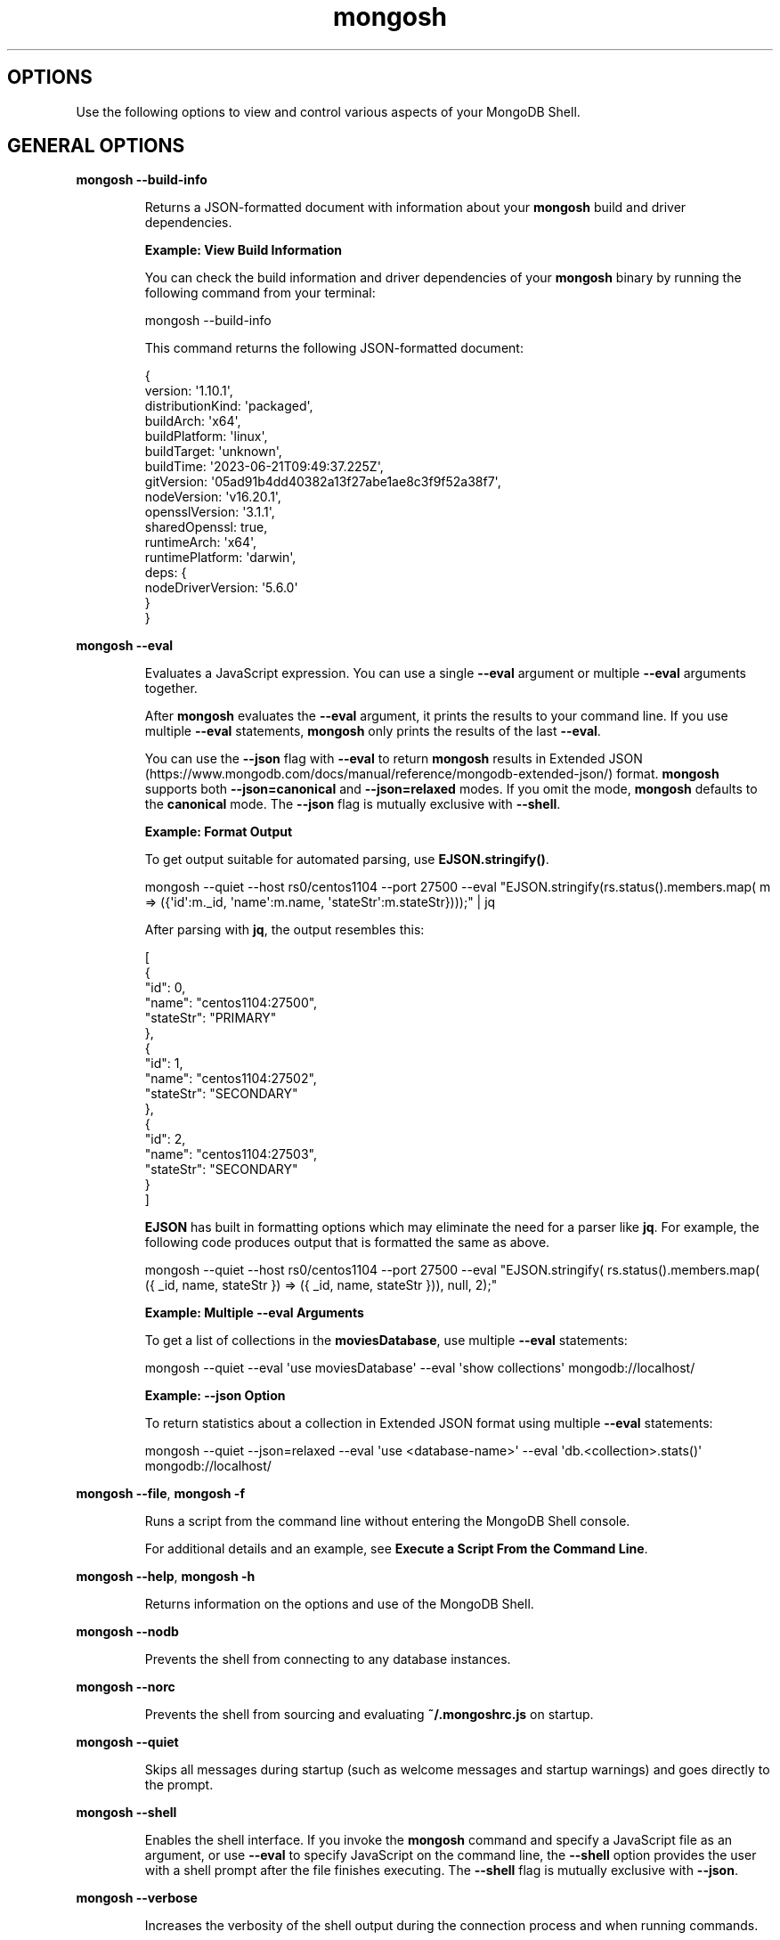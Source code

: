.TH mongosh 1
.SH OPTIONS
Use the following options to view and control various aspects of your
MongoDB Shell\&.
.SH GENERAL OPTIONS
.PP
\fBmongosh \-\-build\-info\f1
.RS
.PP
Returns a JSON\-formatted document with information about
your \fBmongosh\f1\f1 build and driver dependencies.
.PP
\fBExample: View Build Information\f1
.PP
You can check the build information and driver dependencies of your
\fBmongosh\f1\f1 binary by running the following command
from your terminal:
.PP
.EX
  mongosh \-\-build\-info
.EE
.PP
This command returns the following JSON\-formatted document:
.PP
.EX
  {
    version: \(aq1.10.1\(aq,
    distributionKind: \(aqpackaged\(aq,
    buildArch: \(aqx64\(aq,
    buildPlatform: \(aqlinux\(aq,
    buildTarget: \(aqunknown\(aq,
    buildTime: \(aq2023\-06\-21T09:49:37.225Z\(aq,
    gitVersion: \(aq05ad91b4dd40382a13f27abe1ae8c3f9f52a38f7\(aq,
    nodeVersion: \(aqv16.20.1\(aq,
    opensslVersion: \(aq3.1.1\(aq,
    sharedOpenssl: true,
    runtimeArch: \(aqx64\(aq,
    runtimePlatform: \(aqdarwin\(aq,
    deps: {
       nodeDriverVersion: \(aq5.6.0\(aq
     }
  }
.EE
.RE
.PP
\fBmongosh \-\-eval\f1
.RS
.PP
Evaluates a JavaScript expression. You can use a single \fB\-\-eval\f1
argument or multiple \fB\-\-eval\f1 arguments together.
.PP
After \fBmongosh\f1 evaluates the \fB\-\-eval\f1 argument, it prints the
results to your command line. If you use multiple \fB\-\-eval\f1
statements, \fBmongosh\f1 only prints the results of the last
\fB\-\-eval\f1\&.
.PP
You can use the \fB\-\-json\f1 flag with \fB\-\-eval\f1 to return
\fBmongosh\f1 results in Extended JSON (https://www.mongodb.com/docs/manual/reference/mongodb\-extended\-json/) format. \fBmongosh\f1
supports both \fB\-\-json=canonical\f1 and \fB\-\-json=relaxed\f1 modes. If
you omit the mode, \fBmongosh\f1 defaults to the \fBcanonical\f1
mode. The \fB\-\-json\f1 flag is mutually exclusive with \fB\-\-shell\f1\&.
.PP
\fBExample: Format Output\f1
.PP
To get output suitable for automated parsing, use
\fBEJSON.stringify()\f1\&.
.PP
.EX
  mongosh \-\-quiet  \-\-host rs0/centos1104 \-\-port 27500 \
          \-\-eval "EJSON.stringify(rs.status().members.map( \
            m => ({\(aqid\(aq:m._id, \(aqname\(aq:m.name, \(aqstateStr\(aq:m.stateStr})));" \
  | jq
.EE
.PP
After parsing with \fBjq\f1, the output resembles this:
.PP
.EX
  [
    {
       "id": 0,
       "name": "centos1104:27500",
       "stateStr": "PRIMARY"
    },
    {
       "id": 1,
       "name": "centos1104:27502",
       "stateStr": "SECONDARY"
    },
    {
       "id": 2,
       "name": "centos1104:27503",
       "stateStr": "SECONDARY"
    }
  ]
.EE
.PP
\fBEJSON\f1 has built in formatting options which may eliminate the
need for a parser like \fBjq\f1\&. For example, the following code
produces output that is formatted the same as above.
.PP
.EX
  mongosh \-\-quiet  \-\-host rs0/centos1104 \-\-port 27500 \
          \-\-eval "EJSON.stringify( rs.status().members.map( \
            ({ _id, name, stateStr }) => ({ _id, name, stateStr })), null, 2);"
.EE
.PP
\fBExample: Multiple \-\-eval Arguments\f1
.PP
To get a list of collections in the \fBmoviesDatabase\f1, use multiple
\fB\-\-eval\f1 statements:
.PP
.EX
  mongosh \-\-quiet \
          \-\-eval \(aquse moviesDatabase\(aq \
          \-\-eval \(aqshow collections\(aq \
          mongodb://localhost/
.EE
.PP
\fBExample: \-\-json Option\f1
.PP
To return statistics about a collection in Extended JSON format using
multiple \fB\-\-eval\f1 statements:
.PP
.EX
  mongosh \-\-quiet \-\-json=relaxed \
          \-\-eval \(aquse <database\-name>\(aq \
          \-\-eval \(aqdb.<collection>.stats()\(aq \
          mongodb://localhost/
.EE
.RE
.PP
\fBmongosh \-\-file\f1, \fBmongosh \-f\f1
.RS
.PP
Runs a script from the command line without entering the
MongoDB Shell console.
.PP
For additional details and an example, see
\fBExecute a Script From the Command Line\f1\&.
.RE
.PP
\fBmongosh \-\-help\f1, \fBmongosh \-h\f1
.RS
.PP
Returns information on the options and use of the MongoDB Shell\&.
.RE
.PP
\fBmongosh \-\-nodb\f1
.RS
.PP
Prevents the shell from connecting to any database instances.
.RE
.PP
\fBmongosh \-\-norc\f1
.RS
.PP
Prevents the shell from sourcing and evaluating \fB~/.mongoshrc.js\f1
on startup.
.RE
.PP
\fBmongosh \-\-quiet\f1
.RS
.PP
Skips all messages during startup (such as welcome messages and startup
warnings) and goes directly to the prompt.
.RE
.PP
\fBmongosh \-\-shell\f1
.RS
.PP
Enables the shell interface. If you invoke the \fBmongosh\f1\f1
command and specify a JavaScript file as an argument, or use
\fB\-\-eval\f1\f1 to specify JavaScript on the command line,
the \fB\-\-shell\f1\f1 option provides the user with a shell
prompt after the file finishes executing. The \fB\-\-shell\f1 flag is
mutually exclusive with \fB\-\-json\f1\&.
.RE
.PP
\fBmongosh \-\-verbose\f1
.RS
.PP
Increases the verbosity of the shell output during the connection
process and when running commands.
.RE
.PP
\fBmongosh \-\-version\f1
.RS
.PP
Returns the MongoDB Shell release number.
.RE
.SH STABLE API OPTIONS
.PP
\fBmongosh \-\-apiVersion\f1
.RS
.PP
Specifies the \fBapiVersion\f1\&. \fB"1"\f1 is
currently the only supported value.
.RE
.PP
\fBmongosh \-\-apiStrict\f1
.RS
.PP
Specifies that the server will respond with \fBAPIStrictError\f1 if your application uses a command or behavior
outside of the \fBStable API\f1\&.
.PP
If you specify \fB\-\-apiStrict\f1\f1, you must also specify
\fB\-\-apiVersion\f1\f1\&.
.RE
.PP
\fBmongosh \-\-apiDeprecationErrors\f1
.RS
.PP
Specifies that the server will respond with \fBAPIDeprecationError\f1 if your application uses a command or behavior
that is deprecated in the specified \fBapiVersion\f1\&.
.PP
If you specify \fB\-\-apiDeprecationErrors\f1\f1, you must also
specify \fB\-\-apiVersion\f1\f1\&.
.RE
.SH CONNECTION OPTIONS
.PP
\fBmongosh \-\-host\f1
.RS
.PP
Specifies the name of the host machine where the
\fBmongod\f1\f1 or \fBmongos\f1\f1 is running. If this is
not specified, the MongoDB Shell attempts to connect to a MongoDB
process running on the localhost.
.PP
\fBTo connect to a replica set,\f1
.RS
.PP
Specify the \fBreplica set name\f1\f1
and a seed list of set members. Use the following form:
.PP
.EX
  <replSetName>/<hostname1><:port>,<hostname2><:port>,<...>
.EE
.RE
.PP
\fBFor TLS/SSL connections (\-\-tls\fB\f1),\f1
.RS
.PP
The MongoDB Shell verifies that the hostname
(specified in the \fB\-\-host\f1\f1 option or the
connection string) matches the \fBSAN\f1 (or, if \fBSAN\f1 is not
present, the \fBCN\f1) in the certificate presented by the
\fBmongod\f1\f1 or \fBmongos\f1\f1\&. If \fBSAN\f1 is
present, the MongoDB Shell does not match against the \fBCN\f1\&. If
the hostname does not match the \fBSAN\f1 (or \fBCN\f1), the
MongoDB Shell shell fails to connect.
.RE
.PP
\fBFor DNS seedlist connections (https://www.mongodb.com/docs/manual/reference/connection\-string/#dns\-seedlist\-connection\-format/),\f1
.RS
.PP
Specify the connection protocol as \fBmongodb+srv\f1, followed by
the DNS SRV hostname record and any options. The \fBauthSource\f1
and \fBreplicaSet\f1 options, if included in the connection string,
overrides any corresponding DNS\-configured options set in the
TXT record. Use of the \fBmongodb+srv:\f1 connection string
implicitly enables TLS (Transport Layer Security) / SSL (Secure Sockets Layer) (normally set with \fBtls=true\f1) for
the client connection. The TLS (Transport Layer Security) option can be turned off by
setting \fBtls=false\f1 in the query string.
.PP
.EX
  mongodb+srv://server.example.com/?connectionTimeoutMS=3000
.EE
.RE
.RE
.PP
\fBmongosh \-\-port\f1
.RS
.PP
Specifies the port where the \fBmongod\f1\f1 or
\fBmongos\f1\f1 instance is listening. If
\fB\-\-port\f1\f1 is not
specified, the MongoDB Shell attempts to connect to port \fB27017\f1\&.
.RE
.SS TLS OPTIONS
.PP
\fBmongosh \-\-tls\f1
.RS
.PP
Enables connection to a \fBmongod\f1\f1 or
\fBmongos\f1\f1 that has TLS (Transport Layer Security) / SSL (Secure Sockets Layer) support enabled.
.PP
To learn more about TLS/SSL and MongoDB, see:
.RS
.IP \(bu 2
Configure mongod and mongos for TLS/SSL (https://www.mongodb.com/docs/manual/tutorial/configure\-ssl/)
.IP \(bu 2
TLS/SSL Configuration for Clients (https://www.mongodb.com/docs/manual/tutorial/configure\-ssl\-clients/)
.RE
.RE
.PP
\fBmongosh \-\-tlsCertificateKeyFile\f1
.RS
.PP
Specifies the \&.pem file that contains both the TLS (Transport Layer Security) / SSL (Secure Sockets Layer)
certificate and key for \fBmongosh\f1\&. Specify the
file name of the \&.pem file using relative or absolute paths.
.PP
This option is required when using the \fB\-\-tls\f1\f1 option to connect to
a \fBmongod\f1\f1 or \fBmongos\f1\f1 instance that
requires \fBclient certificates\f1\&. That is, the
MongoDB Shell presents this certificate to the server.
.PP
Starting in version 4.4, \fBmongod\f1\f1 / \fBmongos\f1\f1
logs a warning on connection if the presented X.509 certificate expires
within \fB30\f1 days of the \fBmongod/mongos\f1 host system time.
.PP
To learn more about TLS/SSL and MongoDB, see:
.RS
.IP \(bu 2
Configure mongod and mongos for TLS/SSL (https://www.mongodb.com/docs/manual/tutorial/configure\-ssl/)
.IP \(bu 2
TLS/SSL Configuration for Clients (https://www.mongodb.com/docs/manual/tutorial/configure\-ssl\-clients/)
.RE
.RE
.PP
\fBmongosh \-\-tlsCertificateKeyFilePassword\f1
.RS
.PP
Specifies the password to de\-crypt the certificate\-key file (i.e.
\fB\-\-tlsCertificateKeyFile\f1\f1).
.PP
Use the
\fB\-\-tlsCertificateKeyFilePassword\f1\f1 option only if the
certificate\-key file is encrypted. In all cases, the MongoDB Shell
redacts the password from all logging and reporting output.
.PP
If the private key in the PEM file is encrypted and you do not
specify the
\fB\-\-tlsCertificateKeyFilePassword\f1\f1 option; the MongoDB Shell prompts
for a passphrase.
.PP
See \fBTLS/SSL Certificate Passphrase\f1\&.
.PP
To learn more about TLS/SSL and MongoDB, see:
.RS
.IP \(bu 2
Configure mongod and mongos for TLS/SSL (https://www.mongodb.com/docs/manual/tutorial/configure\-ssl/)
.IP \(bu 2
TLS/SSL Configuration for Clients (https://www.mongodb.com/docs/manual/tutorial/configure\-ssl\-clients/)
.RE
.RE
.PP
\fBmongosh \-\-tlsCAFile\f1
.RS
.PP
Specifies the \&.pem file that contains the root certificate
chain from the Certificate Authority. This file is used to validate
the certificate presented by the
\fBmongod\f1\f1 / \fBmongos\f1\f1 instance.
.PP
Specify the file name of the \&.pem file using relative or
absolute paths.
.PP
To learn more about TLS/SSL and MongoDB, see:
.RS
.IP \(bu 2
Configure mongod and mongos for TLS/SSL (https://www.mongodb.com/docs/manual/tutorial/configure\-ssl/)
.IP \(bu 2
TLS/SSL Configuration for Clients (https://www.mongodb.com/docs/manual/tutorial/configure\-ssl\-clients/)
.RE
.RE
.PP
\fBmongosh \-\-tlsCRLFile\f1
.RS
.PP
Specifies the \&.pem file that contains the Certificate
Revocation List. Specify the file name of the \&.pem file
using relative or absolute paths.
.PP
To learn more about TLS/SSL and MongoDB, see:
.RS
.IP \(bu 2
Configure mongod and mongos for TLS/SSL (https://www.mongodb.com/docs/manual/tutorial/configure\-ssl/)
.IP \(bu 2
TLS/SSL Configuration for Clients (https://www.mongodb.com/docs/manual/tutorial/configure\-ssl\-clients/)
.RE
.RE
.PP
\fBmongosh \-\-tlsAllowInvalidHostnames\f1
.RS
.PP
Disables the validation of the hostnames in the certificate presented
by the \fBmongod\f1\f1 / \fBmongos\f1\f1 instance. Allows
the MongoDB Shell to connect to MongoDB instances even if the hostname
in the server certificates do not match the server\(aqs host.
.PP
To learn more about TLS/SSL and MongoDB, see:
.RS
.IP \(bu 2
Configure mongod and mongos for TLS/SSL (https://www.mongodb.com/docs/manual/tutorial/configure\-ssl/)
.IP \(bu 2
TLS/SSL Configuration for Clients (https://www.mongodb.com/docs/manual/tutorial/configure\-ssl\-clients/)
.RE
.RE
.PP
\fBmongosh \-\-tlsAllowInvalidCertificates\f1
.RS
.PP
Bypasses the validation checks for the certificates presented by the
\fBmongod\f1\f1 / \fBmongos\f1\f1 instance and allows
connections to servers that present invalid certificates.
.PP
Starting in MongoDB 4.0, if you specify
\fB\-\-tlsAllowInvalidCertificates\f1\f1 when using x.509
authentication, an invalid certificate is only sufficient to
establish a TLS (Transport Layer Security) / SSL (Secure Sockets Layer) connection but is \fIinsufficient\f1 for
authentication.
.PP
Although available, avoid using the
\fB\-\-tlsAllowInvalidCertificates\f1\f1 option if possible. If the
use of \fB\-\-tlsAllowInvalidCertificates\f1\f1 is necessary, only
use the option on systems where intrusion is not possible.
.PP
If the MongoDB Shell shell (and other
\fBMongoDB Tools\f1) runs with the
\fB\-\-tlsAllowInvalidCertificates\f1\f1 option, the shell (and
other \fBMongoDB Tools\f1) do not attempt to validate
the server certificates. This creates a vulnerability to expired
\fBmongod\f1\f1 and \fBmongos\f1\f1 certificates as
well as to foreign processes posing as valid \fBmongod\f1\f1
or \fBmongos\f1\f1 instances. If you only need to disable
the validation of the hostname in the TLS (Transport Layer Security) / SSL (Secure Sockets Layer) certificates, see
\fB\-\-tlsAllowInvalidHostnames\f1\f1\&.
.PP
To learn more about TLS/SSL and MongoDB, see:
.RS
.IP \(bu 2
Configure mongod and mongos for TLS/SSL (https://www.mongodb.com/docs/manual/tutorial/configure\-ssl/)
.IP \(bu 2
TLS/SSL Configuration for Clients (https://www.mongodb.com/docs/manual/tutorial/configure\-ssl\-clients/)
.RE
.RE
.PP
\fBmongosh \-\-tlsCertificateSelector\f1
.RS
.PP
Available on Windows and macOS as an alternative to
\fB\-\-tlsCertificateKeyFile\f1\f1\&.
.PP
When you import your private key, you must mark it as exportable.
The Windows \fBCertificate Import Wizard\f1 doesn\(aqt check this
option by default.
.PP
The \fB\-\-tlsCertificateKeyFile\f1\f1 and
\fB\-\-tlsCertificateSelector\f1\f1
options are mutually exclusive. You can only specify one.
.PP
Specifies a certificate property in order to select a matching
certificate from the operating system\(aqs certificate store.
.PP
\fB\-\-tlsCertificateSelector\f1\f1
accepts an argument of the format \fB<property>=<value>\f1 where the
property can be one of the following:
.RS
.IP \(bu 2
.RS
.IP \(bu 4
Property
.IP \(bu 4
Value type
.IP \(bu 4
Description
.RE
.IP \(bu 2
.RS
.IP \(bu 4
\fBsubject\f1
.IP \(bu 4
ASCII string
.IP \(bu 4
Subject name or common name on certificate
.RE
.IP \(bu 2
.RS
.IP \(bu 4
\fBthumbprint\f1
.IP \(bu 4
hex string
.IP \(bu 4
A sequence of bytes, expressed as hexadecimal, used to
identify a public key by its SHA\-1 digest.
.IP
The \fBthumbprint\f1 is sometimes referred to as a
\fBfingerprint\f1\&.
.RE
.RE
.PP
When using the system SSL certificate store, OCSP (Online
Certificate Status Protocol) is used to validate the revocation
status of certificates.
.PP
Starting in version 4.4, \fBmongod\f1\f1 / \fBmongos\f1\f1
logs a warning on connection if the presented X.509 certificate expires
within \fB30\f1 days of the \fBmongod/mongos\f1 host system time.
.RE
.PP
\fBmongosh \-\-tlsDisabledProtocols\f1
.RS
.PP
Disables the specified TLS protocols. The option recognizes the
following protocols:
.RS
.IP \(bu 2
\fBTLS1_0\f1
.IP \(bu 2
\fBTLS1_1\f1
.IP \(bu 2
\fBTLS1_2\f1
.IP \(bu 2
\fI(Starting in version 4.0.4, 3.6.9, 3.4.24)\f1 \fBTLS1_3\f1
.IP \(bu 2
On macOS, you cannot disable \fBTLS1_1\f1 and leave both \fBTLS1_0\f1
and \fBTLS1_2\f1 enabled. You must also disable at least one of the
other two; for example, \fBTLS1_0,TLS1_1\f1\&.
.IP \(bu 2
To list multiple protocols, specify as a comma separated list of
protocols. For example \fBTLS1_0,TLS1_1\f1\&.
.IP \(bu 2
The specified disabled protocols overrides any default disabled
protocols.
.RE
.PP
Starting in version 4.0, MongoDB disables the use of TLS 1.0 if TLS
1.1+ is available on the system. To enable the
disabled TLS 1.0, specify \fBnone\f1 to
\fB\-\-tlsDisabledProtocols\f1\f1\&.
.RE
.PP
\fBmongosh \-\-tlsUseSystemCA\f1
.RS
.PP
Allows \fBmongosh\f1 to load TLS certificates available to the
operating system\(aqs certificate authority. Use this option if you want
to use TLS certificates already available to your operating system
without explicitly specifying those certificates to \fBmongosh\f1\&.
.RE
.SH AUTHENTICATION OPTIONS
.PP
\fBmongosh \-\-authenticationDatabase\f1
.RS
.PP
Specifies the authentication database where the specified
\fB\-\-username\f1\f1 has been created. See
\fBAuthentication Database\f1\&.
.PP
If you do not specify a value for
\fB\-\-authenticationDatabase\f1\f1,
the MongoDB Shell uses the database specified in the connection
string.
.RE
.PP
\fBmongosh \-\-authenticationMechanism\f1
.RS
.PP
Specifies the authentication mechanism the MongoDB Shell uses to
authenticate to the \fBmongod\f1\f1 or \fBmongos\f1\f1\&.
If you don\(aqt specify an \fBauthenticationMechanism\f1 but provide user
credentials, the MongoDB Shell and drivers attempt to use
SCRAM\-SHA\-256. If this fails, they fall back to SCRAM\-SHA\-1.
.RS
.IP \(bu 2
.RS
.IP \(bu 4
Value
.IP \(bu 4
Description
.RE
.IP \(bu 2
.RS
.IP \(bu 4
\fBSCRAM\-SHA\-1\f1
.IP \(bu 4
RFC 5802 (https://tools.ietf.org/html/rfc5802) standard
Salted Challenge Response Authentication Mechanism using the
SHA\-1 hash function.
.RE
.IP \(bu 2
.RS
.IP \(bu 4
\fBSCRAM\-SHA\-256\f1
.IP \(bu 4
RFC 7677 (https://tools.ietf.org/html/rfc7677) standard
Salted Challenge Response Authentication Mechanism using the
SHA\-256 hash function.
.IP
Requires featureCompatibilityVersion set to \fB4.0\f1\&.
.RE
.IP \(bu 2
.RS
.IP \(bu 4
\fBMONGODB\-X509\f1
.IP \(bu 4
MongoDB TLS (Transport Layer Security) / SSL (Secure Sockets Layer) certificate authentication.
.RE
.IP \(bu 2
.RS
.IP \(bu 4
\fBGSSAPI\f1 (Kerberos)
.IP \(bu 4
External authentication using Kerberos. This mechanism is
available only in MongoDB Enterprise (http://www.mongodb.com/products/mongodb\-enterprise\-advanced?jmp=docs)\&.
.RE
.IP \(bu 2
.RS
.IP \(bu 4
\fBPLAIN\f1 (LDAP SASL)
.IP \(bu 4
External authentication using LDAP. You can also use \fBPLAIN\f1
for authenticating in\-database users. \fBPLAIN\f1 transmits
passwords in plain text. This mechanism is
available in MongoDB Enterprise (http://www.mongodb.com/products/mongodb\-enterprise\-advanced?jmp=docs)
and MongoDB Atlas (https://www.mongodb.com/atlas/database?tck=docs_server)\&.
.RE
.IP \(bu 2
.RS
.IP \(bu 4
MONGODB\-OIDC (https://www.mongodb.com/docs/manual/core/security\-oidc/) (OpenID Connect)
.IP \(bu 4
External authentication using OpenID Connect. This mechanism is
available in MongoDB Enterprise (http://www.mongodb.com/products/mongodb\-enterprise\-advanced?jmp=docs)
and MongoDB Atlas (https://www.mongodb.com/atlas/database?tck=docs_server)\&.
.RE
.IP \(bu 2
.RS
.IP \(bu 4
\fBMONGODB\-AWS\f1 (AWS IAM)
.IP \(bu 4
External authentication using Amazon Web Services Identity and
Access Management (AWS IAM) credentials. This mechanism is
available in MongoDB Enterprise (http://www.mongodb.com/products/mongodb\-enterprise\-advanced?jmp=docs)
and MongoDB Atlas (https://www.mongodb.com/atlas/database?tck=docs_server)\&.
.RE
.RE
.RE
.PP
\fBmongosh \-\-gssapiServiceName\f1
.RS
.PP
Specify the name of the service using
GSSAPI/Kerberos (https://www.mongodb.com/docs/manual/core/kerberos/)\&. Only required if the service does not use the default name of \fBmongodb\f1\&.
.PP
This option is available only in MongoDB Enterprise.
.RE
.PP
\fBmongosh \-\-sspiHostnameCanonicalization\f1
.RS
.PP
Specifies whether or not to use Hostname Canonicalization.
.PP
\fB\-\-sspiHostnameCanonicalization\f1\f1 has the same effect as setting the
\fBCANONICALIZE_HOST_NAME:true|false\f1 key\-pair in the
\fBauthMechanismProperties\f1\f1 portion of the
\fBconnection string\f1\&.
.PP
If \fB\-\-sspiHostnameCanonicalization\f1\f1 is set to:
.RS
.IP \(bu 2
\fBforwardAndReverse\f1, performs a forward DNS lookup and then a
reverse lookup. New in \fBmongosh\f1 1.3.0.
.IP \(bu 2
\fBforward\f1, the effect is the same as setting
\fBauthMechanismProperties=CANONICALIZE_HOST_NAME:true\f1\&.
.IP \(bu 2
\fBnone\f1, the effect is the same as setting
\fBauthMechanismProperties=CANONICALIZE_HOST_NAME:false\f1\&.
.RE
.RE
.PP
\fBmongosh \-\-oidcFlows\f1
.RS
.PP
Specifies OpenID Connect flows in a comma\-separated list.
The OpenID Connect flows specify how \fBmongosh\f1 interacts with the identity
provider for the authentication process. \fBmongosh\f1 supports the following
OpenID Connect flows:
.RS
.IP \(bu 2
.RS
.IP \(bu 4
OpenID Connect Flow
.IP \(bu 4
Description
.RE
.IP \(bu 2
.RS
.IP \(bu 4
\fBauth\-code\f1
.IP \(bu 4
Default. \fBmongosh\f1 opens a browser and redirects you to the identity
provider log\-in screen.
.RE
.IP \(bu 2
.RS
.IP \(bu 4
\fBdevice\-auth\f1
.IP \(bu 4
\fBmongosh\f1 provides you with a URL and code to finish authentication.
This is considered a less secure OpenID Connect flow but can be used when
\fBmongosh\f1 is run in an environment in which it cannot open a browser.
.RE
.RE
.PP
To set \fBdevice\-auth\f1 as a fallback option to \fBauth\-code\f1, see the following
example:
.PP
.EX
  mongosh \(aqmongodb://localhost/\(aq \-\-authenticationMechanism MONGODB\-OIDC \-\-oidcFlows=auth\-code,device\-auth
.EE
.RE
.PP
\fBmongosh \-\-oidcIdTokenAsAccessToken\f1
.RS
.PP
Specifies whether \fBmongosh\f1 uses the ID token received from the identity
provider instead of the access token. Use this option with identity providers
that you can\(aqt configure to provide JWT (JSON Web Token) access
tokens.
.RE
.PP
\fBmongosh \-\-oidcRedirectUri\f1
.RS
.PP
Specifies a URI where the identity provider redirects you after authentication.
The URI must match the configuration of the identity provider.
The default is \fBhttp://localhost:27097/redirect\f1\&.
.RE
.PP
\fBmongosh \-\-oidcTrustedEndpoint\f1
.RS
.PP
Specifies a connection to a trusted endpoint that is not Atlas or localhost.
Only use this option when connecting to servers that you trust.
.RE
.PP
\fBmongosh \-\-browser\f1
.RS
.PP
Specifies the browser \fBmongosh\f1 redirects you to when \fBMONGODB\-OIDC\f1
is enabled.
.PP
This option is run with the system shell.
.RE
.PP
\fBmongosh \-\-password\f1, \fBmongosh \-p\f1
.RS
.PP
Specifies a password with which to authenticate to a MongoDB database
that uses authentication. Use in conjunction with the
\fB\-\-username\f1\f1 and
\fB\-\-authenticationDatabase\f1\f1
options.
.PP
To force the MongoDB Shell to prompt for a password, enter the
\fB\-\-password\f1\f1 option as the last option and leave out the
argument.
.RE
.PP
\fBmongosh \-\-username\f1, \fBmongosh \-u\f1
.RS
.PP
Specifies a username with which to authenticate to a MongoDB database
that uses authentication. Use in conjunction with the
\fB\-\-password\f1\f1 and
\fB\-\-authenticationDatabase\f1\f1
options.
.RE
.SH SESSION OPTIONS
.PP
\fBmongosh \-\-retryWrites\f1
.RS
.PP
Enables \fBRetryable Writes\f1\&.
.PP
By default, retryable writes are:
.RS
.IP \(bu 2
enabled in \fBmongosh\f1\f1
.IP \(bu 2
disabled in the legacy \fBmongo\f1 shell
.RE
.PP
To disable retryable writes, use \fB\-\-retryWrites=false\f1\f1\&.
.PP
For more information on sessions, see \fBClient Sessions and Causal Consistency Guarantees\f1\&.
.RE
.SH CLIENT-SIDE FIELD LEVEL ENCRYPTION OPTIONS
.PP
\fBmongosh \-\-awsAccessKeyId\f1
.RS
.PP
An AWS Access Key (https://docs.aws.amazon.com/IAM/latest/UserGuide/id_credentials_access\-keys.html)
associated with an IAM user who has \fBList\f1 and \fBRead\f1 permissions
for the AWS Key Management Service (KMS). \fBmongosh\f1\f1 uses the
specified \fB\-\-awsAccessKeyId\f1\f1 to access the KMS.
.PP
\fB\-\-awsAccessKeyId\f1\f1 is required to enable
\fBClient\-Side Field Level Encryption\f1 for the \fBmongosh\f1\f1 shell session.
\fB\-\-awsAccessKeyId\f1\f1 requires \fIboth\f1 of the following command
line options:
.RS
.IP \(bu 2
\fB\-\-awsSecretAccessKey\f1\f1
.IP \(bu 2
\fB\-\-keyVaultNamespace\f1\f1
.RE
.PP
If \fB\-\-awsAccessKeyId\f1\f1 is omitted, use the \fBMongo()\f1\f1
constructor within the shell session to enable client\-side field
level encryption.
.PP
To mitigate the risk of leaking access keys into logs, consider
specifying an environmental variable to \fB\-\-awsAccessKeyId\f1\f1\&.
.RE
.PP
\fBmongosh \-\-awsSecretAccessKey\f1
.RS
.PP
An AWS Secret Key (https://docs.aws.amazon.com/IAM/latest/UserGuide/id_credentials_access\-keys.html)
associated to the specified \fB\-\-awsAccessKeyId\f1\f1\&.
.PP
\fB\-\-awsSecretAccessKey\f1\f1 is required to enable
\fBClient\-Side Field Level Encryption\f1 for the \fBmongosh\f1\f1 session.
\fB\-\-awsSecretAccessKey\f1\f1 requires \fIboth\f1 of the following
command line options:
.RS
.IP \(bu 2
\fB\-\-awsAccessKeyId\f1\f1
.IP \(bu 2
\fB\-\-keyVaultNamespace\f1\f1
.RE
.PP
If \fB\-\-awsSecretAccessKey\f1\f1 and its supporting options are
omitted, use \fBMongo()\f1\f1 within the shell session to enable
client\-side field level encryption.
.PP
To mitigate the risk of leaking access keys into logs, consider
specifying an environmental variable to
\fB\-\-awsSecretAccessKey\f1\f1\&.
.RE
.PP
\fBmongosh \-\-awsSessionToken\f1
.RS
.PP
An AWS Session Token (https://docs.aws.amazon.com/IAM/latest/UserGuide/id_credentials_access\-keys.html)
associated to the specified \fB\-\-awsAccessKeyId\f1\f1\&.
.PP
\fB\-\-awsSessionToken\f1\f1 is required to enable
\fBClient\-Side Field Level Encryption\f1 for the \fBmongosh\f1\f1 shell session.
\fB\-\-awsSessionToken\f1\f1 requires \fIall\f1 of the following command
line options:
.RS
.IP \(bu 2
\fB\-\-awsAccessKeyId\f1\f1
.IP \(bu 2
\fB\-\-awsSecretAccessKey\f1\f1
.IP \(bu 2
\fB\-\-keyVaultNamespace\f1\f1
.RE
.PP
If \fB\-\-awsSessionToken\f1\f1 and its supporting options are
omitted, use \fBMongo()\f1\f1 within the shell session to enable
client\-side field level encryption.
.PP
To mitigate the risk of leaking access keys into logs, consider
specifying an environmental variable to \fB\-\-awsSessionToken\f1\f1\&.
.RE
.PP
\fBmongosh \-\-keyVaultNamespace\f1
.RS
.PP
The full namespace (\fB<database>.<collection>\f1) of the collection
used as a key vault for \fBClient\-Side Field Level Encryption\f1\&.
\fB\-\-keyVaultNamespace\f1\f1 is required for enabling client\-side
field level encryption for the \fBmongosh\f1\f1 shell session.
\fBmongosh\f1\f1 creates the specified namespace if it does not
exist.
.PP
\fB\-\-keyVaultNamespace\f1\f1 requires \fIboth\f1 of the following
command line options:
.RS
.IP \(bu 2
\fB\-\-awsAccessKeyId\f1\f1
.IP \(bu 2
\fB\-\-awsSecretAccessKey\f1\f1
.RE
.PP
If \fB\-\-keyVaultNamespace\f1\f1 and its supporting options are
omitted, use the \fBMongo()\f1\f1 constructor within the shell
session to enable client\-side field level encryption.
.RE
